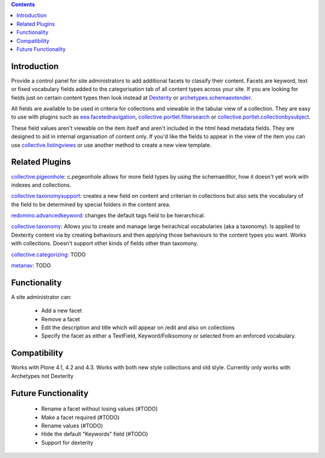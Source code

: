 .. contents::

.. image:: https://secure.travis-ci.org/collective/collective.facets.png
    :target: http://travis-ci.org/collective/collective.facets


Introduction
============

Provide a control panel for site administrators to add additional facets to classify their content.
Facets are keyword, text or fixed vocabulary fields added to the categorisation
tab of all content types across your site.
If you are looking for fields just on certain content types then look instead at
Dexterity_ or `archetypes.schemaextender`_.

All fields are available to be used
in criteria for collections and viewable in the tabular view of a collection. They are easy to
use with plugins such as `eea.facetednavigation`_, `collective.portlet.filtersearch`_ or
`collective.portlet.collectionbysubject`_.

These field values aren't viewable on the item itself and aren't included in the
html head metadata fields. They are
designed to aid in internal organisation of content only.
If you'd like the fields to appear in the view of the item you can use
`collective.listingviews`_ or use another method to create a new view template.


Related Plugins
===============

`collective.pigeonhole`_: c.pegeonhole allows for more
field types by using the schemaeditor, how it doesn't yet work with indexes and
collections.

`collective.taxonomysupport`_: creates a new field on content and criterian in
collections but also sets the vocabulary of the field to be determined by special
folders in the content area.

`redomino.advancedkeyword`_: changes the default tags field to be hierarchical.

`collective.taxonomy`_: Allows you to create and manage large heirachical
vocabularies (aka a taxonomy). Is applied to Dexterity content via by creating
behaviours and then applying those behaviours to the content types you want.
Works with collections.
Doesn't support other kinds of fields other than taxomony.

`collective.categorizing`_: TODO

`metanav`_: TODO


Functionality
=============
A site administrator can:

 - Add a new facet
 - Remove a facet
 - Edit the description and title which will appear on /edit and also on collections
 - Specify the facet as either a TextField, Keyword/Folksomony or selected from
   an enforced vocabulary.

Compatibility
=============
Works with Plone 4.1, 4.2 and 4.3. Works with both new style collections and old
style. Currently only works with Archetypes not Dexterity


Future Functionality
====================

 - Rename a facet without losing values (#TODO)
 - Make a facet required (#TODO)
 - Rename values (#TODO)
 - Hide the default "Keywords" field (#TODO)
 - Support for dexterity


.. _Dexterity: http://plone.org/products/dexterity
.. _archetypes.schemaextender: http://pypi.python.org/pypi/archetypes.schemaextender
.. _eea.facetednavigation: http://plone.org/products/eea.facetednavigation
.. _collective.portlet.filtersearch: http://pypi.python.org/pypi/collective.portlet.filtersearch
.. _collective.portlet.collectionbysubject: http://pypi.python.org/pypi/collective.portlet.collectionbysubject
.. _collective.pigeonhole: https://github.com/davisagli/collective.pigeonhole
.. _collective.listingviews: https://github.com/collective/collective.listingviews
.. _collective.taxonomysupport: http://plone.org/products/collective.taxonomysupport
.. _redomino.advancedkeyword: http://pypi.python.org/pypi/redomino.advancedkeyword
.. _collective.categorizing: http://plone.org/products/collective.categorizing
.. _metanav: http://plone.org/products/metanav
.. _collective.taxonomy: https://pypi.python.org/pypi/collective.taxonomy